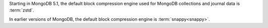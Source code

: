 Starting in MongoDB 5.1, the default block compression engine used for 
MongoDB collections and journal data is :term:`zstd`.

In earlier versions of MongoDB, the default block compression engine 
is :term:`snappy<snappy>`.